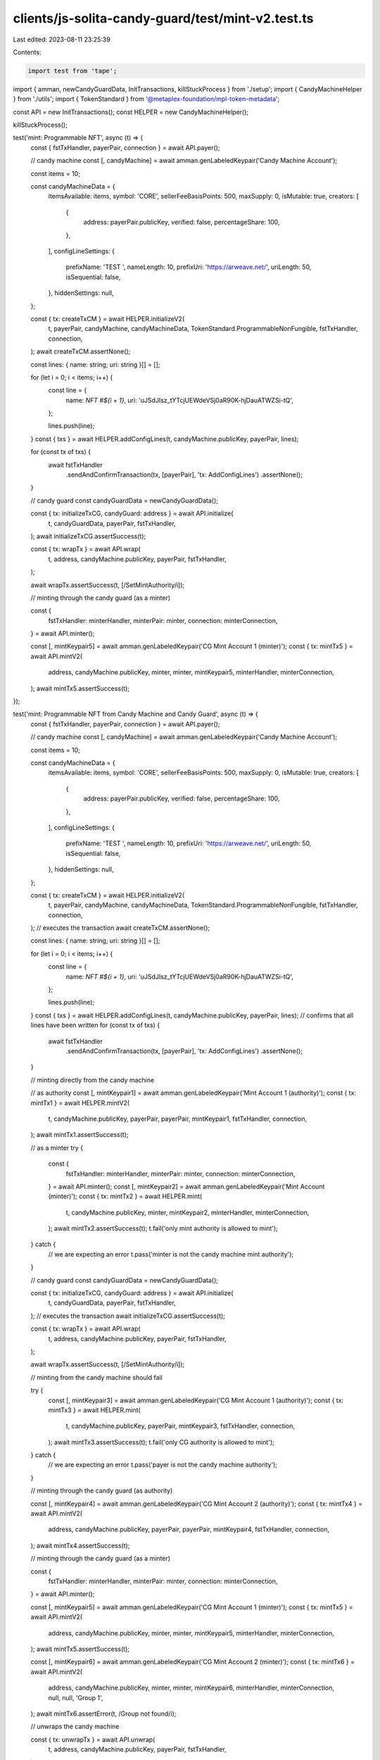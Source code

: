 clients/js-solita-candy-guard/test/mint-v2.test.ts
==================================================

Last edited: 2023-08-11 23:25:39

Contents:

.. code-block:: ts

    import test from 'tape';
import { amman, newCandyGuardData, InitTransactions, killStuckProcess } from './setup';
import { CandyMachineHelper } from './utils';
import { TokenStandard } from '@metaplex-foundation/mpl-token-metadata';

const API = new InitTransactions();
const HELPER = new CandyMachineHelper();

killStuckProcess();

test('mint: Programmable NFT', async (t) => {
  const { fstTxHandler, payerPair, connection } = await API.payer();

  // candy machine
  const [, candyMachine] = await amman.genLabeledKeypair('Candy Machine Account');

  const items = 10;

  const candyMachineData = {
    itemsAvailable: items,
    symbol: 'CORE',
    sellerFeeBasisPoints: 500,
    maxSupply: 0,
    isMutable: true,
    creators: [
      {
        address: payerPair.publicKey,
        verified: false,
        percentageShare: 100,
      },
    ],
    configLineSettings: {
      prefixName: 'TEST ',
      nameLength: 10,
      prefixUri: 'https://arweave.net/',
      uriLength: 50,
      isSequential: false,
    },
    hiddenSettings: null,
  };

  const { tx: createTxCM } = await HELPER.initializeV2(
    t,
    payerPair,
    candyMachine,
    candyMachineData,
    TokenStandard.ProgrammableNonFungible,
    fstTxHandler,
    connection,
  );
  await createTxCM.assertNone();

  const lines: { name: string; uri: string }[] = [];

  for (let i = 0; i < items; i++) {
    const line = {
      name: `NFT #${i + 1}`,
      uri: 'uJSdJIsz_tYTcjUEWdeVSj0aR90K-hjDauATWZSi-tQ',
    };

    lines.push(line);
  }
  const { txs } = await HELPER.addConfigLines(t, candyMachine.publicKey, payerPair, lines);

  for (const tx of txs) {
    await fstTxHandler
      .sendAndConfirmTransaction(tx, [payerPair], 'tx: AddConfigLines')
      .assertNone();
  }

  // candy guard
  const candyGuardData = newCandyGuardData();

  const { tx: initializeTxCG, candyGuard: address } = await API.initialize(
    t,
    candyGuardData,
    payerPair,
    fstTxHandler,
  );
  await initializeTxCG.assertSuccess(t);

  const { tx: wrapTx } = await API.wrap(
    t,
    address,
    candyMachine.publicKey,
    payerPair,
    fstTxHandler,
  );

  await wrapTx.assertSuccess(t, [/SetMintAuthority/i]);

  // minting through the candy guard (as a minter)

  const {
    fstTxHandler: minterHandler,
    minterPair: minter,
    connection: minterConnection,
  } = await API.minter();

  const [, mintKeypair5] = await amman.genLabeledKeypair('CG Mint Account 1 (minter)');
  const { tx: mintTx5 } = await API.mintV2(
    address,
    candyMachine.publicKey,
    minter,
    minter,
    mintKeypair5,
    minterHandler,
    minterConnection,
  );
  await mintTx5.assertSuccess(t);
});

test('mint: Programmable NFT from Candy Machine and Candy Guard', async (t) => {
  const { fstTxHandler, payerPair, connection } = await API.payer();

  // candy machine
  const [, candyMachine] = await amman.genLabeledKeypair('Candy Machine Account');

  const items = 10;

  const candyMachineData = {
    itemsAvailable: items,
    symbol: 'CORE',
    sellerFeeBasisPoints: 500,
    maxSupply: 0,
    isMutable: true,
    creators: [
      {
        address: payerPair.publicKey,
        verified: false,
        percentageShare: 100,
      },
    ],
    configLineSettings: {
      prefixName: 'TEST ',
      nameLength: 10,
      prefixUri: 'https://arweave.net/',
      uriLength: 50,
      isSequential: false,
    },
    hiddenSettings: null,
  };

  const { tx: createTxCM } = await HELPER.initializeV2(
    t,
    payerPair,
    candyMachine,
    candyMachineData,
    TokenStandard.ProgrammableNonFungible,
    fstTxHandler,
    connection,
  );
  // executes the transaction
  await createTxCM.assertNone();

  const lines: { name: string; uri: string }[] = [];

  for (let i = 0; i < items; i++) {
    const line = {
      name: `NFT #${i + 1}`,
      uri: 'uJSdJIsz_tYTcjUEWdeVSj0aR90K-hjDauATWZSi-tQ',
    };

    lines.push(line);
  }
  const { txs } = await HELPER.addConfigLines(t, candyMachine.publicKey, payerPair, lines);
  // confirms that all lines have been written
  for (const tx of txs) {
    await fstTxHandler
      .sendAndConfirmTransaction(tx, [payerPair], 'tx: AddConfigLines')
      .assertNone();
  }

  // minting directly from the candy machine

  // as authority
  const [, mintKeypair1] = await amman.genLabeledKeypair('Mint Account 1 (authority)');
  const { tx: mintTx1 } = await HELPER.mintV2(
    t,
    candyMachine.publicKey,
    payerPair,
    payerPair,
    mintKeypair1,
    fstTxHandler,
    connection,
  );
  await mintTx1.assertSuccess(t);

  // as a minter
  try {
    const {
      fstTxHandler: minterHandler,
      minterPair: minter,
      connection: minterConnection,
    } = await API.minter();
    const [, mintKeypair2] = await amman.genLabeledKeypair('Mint Account (minter)');
    const { tx: mintTx2 } = await HELPER.mint(
      t,
      candyMachine.publicKey,
      minter,
      mintKeypair2,
      minterHandler,
      minterConnection,
    );
    await mintTx2.assertSuccess(t);
    t.fail('only mint authority is allowed to mint');
  } catch {
    // we are expecting an error
    t.pass('minter is not the candy machine mint authority');
  }

  // candy guard
  const candyGuardData = newCandyGuardData();

  const { tx: initializeTxCG, candyGuard: address } = await API.initialize(
    t,
    candyGuardData,
    payerPair,
    fstTxHandler,
  );
  // executes the transaction
  await initializeTxCG.assertSuccess(t);

  const { tx: wrapTx } = await API.wrap(
    t,
    address,
    candyMachine.publicKey,
    payerPair,
    fstTxHandler,
  );

  await wrapTx.assertSuccess(t, [/SetMintAuthority/i]);

  // minting from the candy machine should fail

  try {
    const [, mintKeypair3] = await amman.genLabeledKeypair('CG Mint Account 1 (authority)');
    const { tx: mintTx3 } = await HELPER.mint(
      t,
      candyMachine.publicKey,
      payerPair,
      mintKeypair3,
      fstTxHandler,
      connection,
    );
    await mintTx3.assertSuccess(t);
    t.fail('only CG authority is allowed to mint');
  } catch {
    // we are expecting an error
    t.pass('payer is not the candy machine authority');
  }

  // minting through the candy guard (as authority)

  const [, mintKeypair4] = await amman.genLabeledKeypair('CG Mint Account 2 (authority)');
  const { tx: mintTx4 } = await API.mintV2(
    address,
    candyMachine.publicKey,
    payerPair,
    payerPair,
    mintKeypair4,
    fstTxHandler,
    connection,
  );
  await mintTx4.assertSuccess(t);

  // minting through the candy guard (as a minter)

  const {
    fstTxHandler: minterHandler,
    minterPair: minter,
    connection: minterConnection,
  } = await API.minter();

  const [, mintKeypair5] = await amman.genLabeledKeypair('CG Mint Account 1 (minter)');
  const { tx: mintTx5 } = await API.mintV2(
    address,
    candyMachine.publicKey,
    minter,
    minter,
    mintKeypair5,
    minterHandler,
    minterConnection,
  );
  await mintTx5.assertSuccess(t);

  const [, mintKeypair6] = await amman.genLabeledKeypair('CG Mint Account 2 (minter)');
  const { tx: mintTx6 } = await API.mintV2(
    address,
    candyMachine.publicKey,
    minter,
    minter,
    mintKeypair6,
    minterHandler,
    minterConnection,
    null,
    null,
    'Group 1',
  );
  await mintTx6.assertError(t, /Group not found/i);

  // unwraps the candy machine

  const { tx: unwrapTx } = await API.unwrap(
    t,
    address,
    candyMachine.publicKey,
    payerPair,
    fstTxHandler,
  );

  await unwrapTx.assertSuccess(t, [/SetMintAuthority/i]);

  // mints directly from the candy machine

  // as authority
  const [, mintKeypair7] = await amman.genLabeledKeypair('Mint Account 2 (authority)');
  const { tx: mintTx7 } = await HELPER.mintV2(
    t,
    candyMachine.publicKey,
    minter,
    payerPair,
    mintKeypair7,
    fstTxHandler,
    connection,
  );
  await mintTx7.assertSuccess(t);
});


